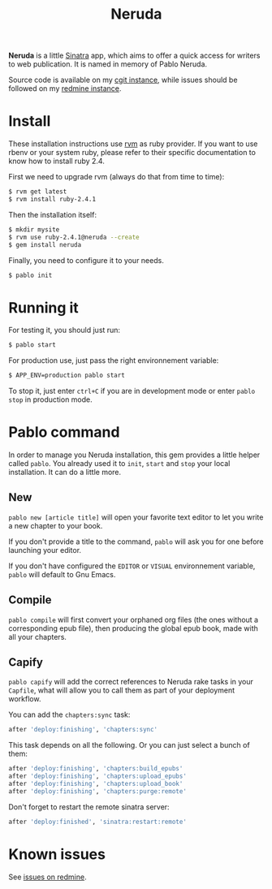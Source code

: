 #+title: Neruda

[[https://badge.fury.io/rb/neruda.svg]]

*Neruda* is a little [[http://sinatrarb.com][Sinatra]] app, which aims to offer a quick access for
writers to web publication. It is named in memory of Pablo Neruda.

Source code is available on my [[https://git.deparis.io/neruda][cgit instance]], while issues should be
followed on my [[https://projects.deparis.io/projects/neruda][redmine instance]].

* Install

These installation instructions use [[https://rvm.io][rvm]] as ruby provider. If you want to
use rbenv or your system ruby, please refer to their specific
documentation to know how to install ruby 2.4.

First we need to upgrade rvm (always do that from time to time):

#+begin_src sh
$ rvm get latest
$ rvm install ruby-2.4.1
#+end_src

Then the installation itself:

#+begin_src sh
$ mkdir mysite
$ rvm use ruby-2.4.1@neruda --create
$ gem install neruda
#+end_src

Finally, you need to configure it to your needs.

#+begin_src sh
$ pablo init
#+end_src

* Running it

For testing it, you should just run:

#+begin_src sh
$ pablo start
#+end_src

For production use, just pass the right environnement variable:

#+begin_src sh
$ APP_ENV=production pablo start
#+end_src

To stop it, just enter =ctrl+C= if you are in development mode or enter
=pablo stop= in production mode.

* Pablo command

In order to manage you Neruda installation, this gem provides a little
helper called =pablo=. You already used it to =init=, =start= and =stop=
your local installation. It can do a little more.

** New

=pablo new [article title]= will open your favorite text editor to let
you write a new chapter to your book.

If you don't provide a title to the command, =pablo= will ask you for
one before launching your editor.

If you don't have configured the =EDITOR= or =VISUAL= environnement
variable, =pablo= will default to Gnu Emacs.

** Compile

=pablo compile= will first convert your orphaned org files (the ones
without a corresponding epub file), then producing the global epub book,
made with all your chapters.

** Capify

=pablo capify= will add the correct references to Neruda rake tasks in
your =Capfile=, what will allow you to call them as part of your
deployment workflow.

You can add the =chapters:sync= task:

#+begin_src ruby
after 'deploy:finishing', 'chapters:sync'
#+end_src

This task depends on all the following. Or you can just select a bunch
of them:

#+begin_src ruby
after 'deploy:finishing', 'chapters:build_epubs'
after 'deploy:finishing', 'chapters:upload_epubs'
after 'deploy:finishing', 'chapters:upload_book'
after 'deploy:finishing', 'chapters:purge:remote'
#+end_src

Don't forget to restart the remote sinatra server:

#+begin_src ruby
after 'deploy:finished', 'sinatra:restart:remote'
#+end_src

* Known issues

See [[https://projects.deparis.io/projects/neruda/issues][issues on redmine]].
